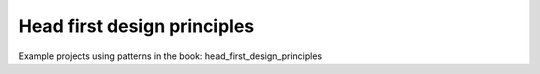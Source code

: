 Head first design principles
==============================

Example projects using patterns in the book: head_first_design_principles

